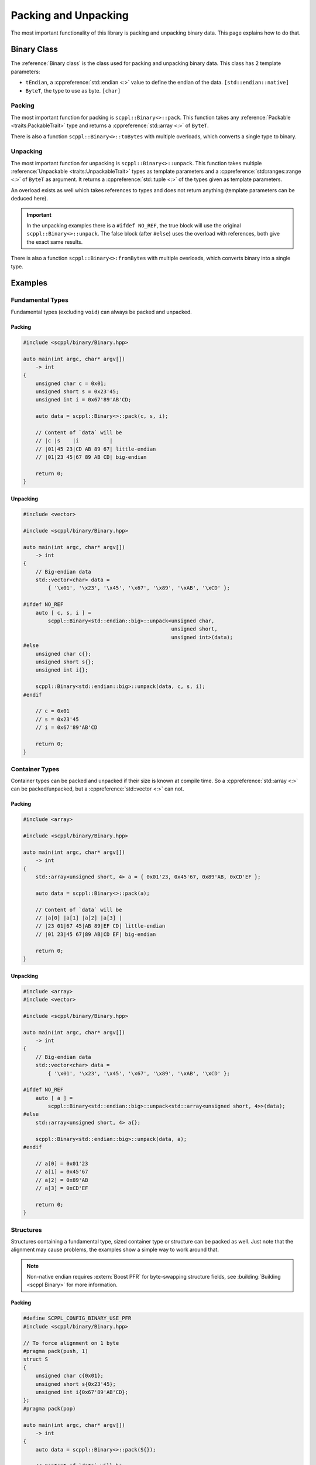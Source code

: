 .. SPDX-FileCopyrightText: 2021-2022 SanderTheDragon <sanderthedragon@zoho.com>
..
.. SPDX-License-Identifier: CC-BY-SA-4.0

#####################
Packing and Unpacking
#####################
The most important functionality of this library is packing and unpacking binary data.
This page explains how to do that.

************
Binary Class
************
The :reference:`Binary class` is the class used for packing and unpacking binary data.
This class has 2 template parameters:

- ``tEndian``, a :cppreference:`std::endian <:>` value to define the endian of the data. ``[std::endian::native]``
- ``ByteT``, the type to use as byte. ``[char]``

=======
Packing
=======
The most important function for packing is ``scppl::Binary<>::pack``.
This function takes any :reference:`Packable <traits:PackableTrait>` type and returns a :cppreference:`std::array <:>` of ``ByteT``.

There is also a function ``scppl::Binary<>::toBytes`` with multiple overloads, which converts a single type to binary.

=========
Unpacking
=========
The most important function for unpacking is ``scppl::Binary<>::unpack``.
This function takes multiple :reference:`Unpackable <traits:UnpackableTrait>` types as template parameters and a :cppreference:`std::ranges::range <:>` of ``ByteT`` as argument.
It returns a :cppreference:`std::tuple <:>` of the types given as template parameters.

An overload exists as well which takes references to types and does not return anything (template parameters can be deduced here).

.. important::

   In the unpacking examples there is a ``#ifdef NO_REF``, the true block will use the original ``scppl::Binary<>::unpack``.
   The false block (after ``#else``) uses the overload with references, both give the exact same results.

There is also a function ``scppl::Binary<>:fromBytes`` with multiple overloads, which converts binary into a single type.


********
Examples
********

=================
Fundamental Types
=================
Fundamental types (excluding ``void``) can always be packed and unpacked.

Packing
-------
.. code-block:: cpp
   :class: cb-copy cb-view

   #include <scppl/binary/Binary.hpp>

   auto main(int argc, char* argv[])
       -> int
   {
       unsigned char c = 0x01;
       unsigned short s = 0x23'45;
       unsigned int i = 0x67'89'AB'CD;

       auto data = scppl::Binary<>::pack(c, s, i);

       // Content of `data` will be
       // |c |s    |i          |
       // |01|45 23|CD AB 89 67| little-endian
       // |01|23 45|67 89 AB CD| big-endian

       return 0;
   }

Unpacking
---------
.. code-block:: cpp
   :class: cb-copy cb-view

   #include <vector>

   #include <scppl/binary/Binary.hpp>

   auto main(int argc, char* argv[])
       -> int
   {
       // Big-endian data
       std::vector<char> data =
           { '\x01', '\x23', '\x45', '\x67', '\x89', '\xAB', '\xCD' };

   #ifdef NO_REF
       auto [ c, s, i ] =
           scppl::Binary<std::endian::big>::unpack<unsigned char,
                                                   unsigned short,
                                                   unsigned int>(data);
   #else
       unsigned char c{};
       unsigned short s{};
       unsigned int i{};

       scppl::Binary<std::endian::big>::unpack(data, c, s, i);
   #endif

       // c = 0x01
       // s = 0x23'45
       // i = 0x67'89'AB'CD

       return 0;
   }


===============
Container Types
===============
Container types can be packed and unpacked if their size is known at compile time.
So a :cppreference:`std::array <:>` can be packed/unpacked, but a :cppreference:`std::vector <:>` can not.

Packing
-------
.. code-block:: cpp
   :class: cb-copy cb-view

   #include <array>

   #include <scppl/binary/Binary.hpp>

   auto main(int argc, char* argv[])
       -> int
   {
       std::array<unsigned short, 4> a = { 0x01'23, 0x45'67, 0x89'AB, 0xCD'EF };

       auto data = scppl::Binary<>::pack(a);

       // Content of `data` will be
       // |a[0] |a[1] |a[2] |a[3] |
       // |23 01|67 45|AB 89|EF CD| little-endian
       // |01 23|45 67|89 AB|CD EF| big-endian

       return 0;
   }

Unpacking
---------
.. code-block:: cpp
   :class: cb-copy cb-view

   #include <array>
   #include <vector>

   #include <scppl/binary/Binary.hpp>

   auto main(int argc, char* argv[])
       -> int
   {
       // Big-endian data
       std::vector<char> data =
           { '\x01', '\x23', '\x45', '\x67', '\x89', '\xAB', '\xCD' };

   #ifdef NO_REF
       auto [ a ] =
           scppl::Binary<std::endian::big>::unpack<std::array<unsigned short, 4>>(data);
   #else
       std::array<unsigned short, 4> a{};

       scppl::Binary<std::endian::big>::unpack(data, a);
   #endif

       // a[0] = 0x01'23
       // a[1] = 0x45'67
       // a[2] = 0x89'AB
       // a[3] = 0xCD'EF

       return 0;
   }


==========
Structures
==========
Structures containing a fundamental type, sized container type or structure can be packed as well.
Just note that the alignment may cause problems, the examples show a simple way to work around that.

.. note::

   Non-native endian requires :extern:`Boost PFR` for byte-swapping structure fields, see :building:`Building <scppl Binary>` for more information.

Packing
-------
.. code-block:: cpp
   :class: cb-copy cb-view

   #define SCPPL_CONFIG_BINARY_USE_PFR
   #include <scppl/binary/Binary.hpp>

   // To force alignment on 1 byte
   #pragma pack(push, 1)
   struct S
   {
       unsigned char c{0x01};
       unsigned short s{0x23'45};
       unsigned int i{0x67'89'AB'CD};
   };
   #pragma pack(pop)

   auto main(int argc, char* argv[])
       -> int
   {
       auto data = scppl::Binary<>::pack(S{});

       // Content of `data` will be
       // |.c|.s   |.i         |
       // |01|45 23|CD AB 89 67| little-endian
       // |01|23 45|67 89 AB CD| big-endian

       return 0;
   }

Unpacking
---------
.. code-block:: cpp
   :class: cb-copy cb-view

   #include <vector>

   #define SCPPL_CONFIG_BINARY_USE_PFR
   #include <scppl/binary/Binary.hpp>

   // To force alignment on 1 byte
   #pragma pack(push, 1)
   struct S
   {
       unsigned char c{0x01};
       unsigned short s{0x23'45};
       unsigned int i{0x67'89'AB'CD};
   };
   #pragma pack(pop)

   auto main(int argc, char* argv[])
       -> int
   {
       // Big-endian data
       std::vector<char> data =
           { '\x01', '\x23', '\x45', '\x67', '\x89', '\xAB', '\xCD' };

   #ifdef NO_REF
       auto [ s ] = scppl::Binary<std::endian::big>::unpack<S>(data);
   #else
       S s{};

       scppl::Binary<std::endian::big>::unpack(data, s);
   #endif

       // s.c = 0x01
       // s.s = 0x23'45
       // s.i = 0x67'89'AB'CD

       return 0;
   }
